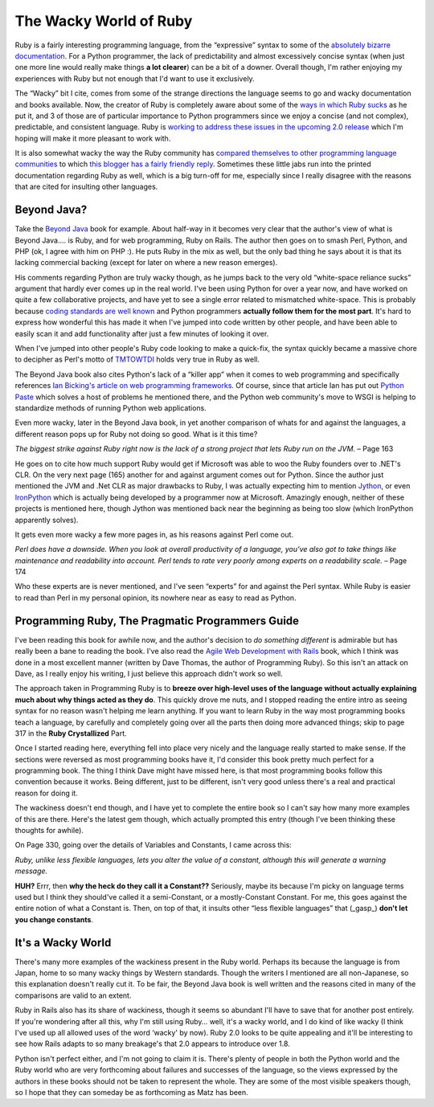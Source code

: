 The Wacky World of Ruby
=======================

Ruby is a fairly interesting programming language, from the “expressive”
syntax to some of the `absolutely bizarre
documentation <http://poignantguide.net/ruby/>`_. For a Python
programmer, the lack of predictability and almost excessively concise
syntax (when just one more line would really make things **a lot
clearer**) can be a bit of a downer. Overall though, I'm rather enjoying
my experiences with Ruby but not enough that I'd want to use it
exclusively.

The “Wacky” bit I cite, comes from some of the strange directions the
language seems to go and wacky documentation and books available. Now,
the creator of Ruby is completely aware about some of the `ways in which
Ruby sucks <http://www.rubyist.net/~matz/slides/rc2003/mgp00004.html>`_
as he put it, and 3 of those are of particular importance to Python
programmers since we enjoy a concise (and not complex), predictable, and
consistent language. Ruby is `working to address these issues in the
upcoming 2.0 release <http://www.rubygarden.org/ruby?Rite>`_ which I'm
hoping will make it more pleasant to work with.

It is also somewhat wacky the way the Ruby community has `compared
themselves to other programming language
communities <http://www.martinfowler.com/bliki/RubyPeople.html>`_ to
which `this blogger has a fairly friendly
reply <http://ericburke.com/blog/2005/09/26/50>`_. Sometimes these
little jabs run into the printed documentation regarding Ruby as well,
which is a big turn-off for me, especially since I really disagree with
the reasons that are cited for insulting other languages.

Beyond Java?
^^^^^^^^^^^^

Take the `Beyond Java <http://www.oreilly.com/catalog/beyondjava/>`_
book for example. About half-way in it becomes very clear that the
author's view of what is Beyond Java…. is Ruby, and for web programming,
Ruby on Rails. The author then goes on to smash Perl, Python, and PHP
(ok, I agree with him on PHP :). He puts Ruby in the mix as well, but
the only bad thing he says about it is that its lacking commercial
backing (except for later on where a new reason emerges).

His comments regarding Python are truly wacky though, as he jumps back
to the very old “white-space reliance sucks” argument that hardly ever
comes up in the real world. I've been using Python for over a year now,
and have worked on quite a few collaborative projects, and have yet to
see a single error related to mismatched white-space. This is probably
because `coding standards are well
known <http://www.python.org/peps/pep-0008.html>`_ and Python
programmers **actually follow them for the most part**. It's hard to
express how wonderful this has made it when I've jumped into code
written by other people, and have been able to easily scan it and add
functionality after just a few minutes of looking it over.

When I've jumped into other people's Ruby code looking to make a
quick-fix, the syntax quickly became a massive chore to decipher as
Perl's motto of
`TMTOWTDI <http://catb.org/~esr/jargon/html/T/TMTOWTDI.html>`_ holds
very true in Ruby as well.

The Beyond Java book also cites Python's lack of a “killer app” when it
comes to web programming and specifically references `Ian Bicking's
article on web programming
frameworks <http://blog.ianbicking.org/why-web-programming-matters-most.html>`_.
Of course, since that article Ian has put out `Python
Paste <http://pythonpaste.org/>`_ which solves a host of problems he
mentioned there, and the Python web community's move to WSGI is helping
to standardize methods of running Python web applications.

Even more wacky, later in the Beyond Java book, in yet another
comparison of whats for and against the languages, a different reason
pops up for Ruby not doing so good. What is it this time?

*The biggest strike against Ruby right now is the lack of a strong
project that lets Ruby run on the JVM.* – Page 163

He goes on to cite how much support Ruby would get if Microsoft was able
to woo the Ruby founders over to .NET's CLR. On the very next page (165)
another for and against argument comes out for Python. Since the author
just mentioned the JVM and .Net CLR as major drawbacks to Ruby, I was
actually expecting him to mention `Jython <http://www.jython.org/>`_, or
even `IronPython <http://www.ironpython.com/>`_ which is actually being
developed by a programmer now at Microsoft. Amazingly enough, neither of
these projects is mentioned here, though Jython was mentioned back near
the beginning as being too slow (which IronPython apparently solves).

It gets even more wacky a few more pages in, as his reasons against Perl
come out.

*Perl does have a downside. When you look at overall productivity of a
language, you've also got to take things like maintenance and
readability into account. Perl tends to rate very poorly among experts
on a readability scale.* – Page 174

Who these experts are is never mentioned, and I've seen “experts” for
and against the Perl syntax. While Ruby is easier to read than Perl in
my personal opinion, its nowhere near as easy to read as Python.

Programming Ruby, The Pragmatic Programmers Guide
^^^^^^^^^^^^^^^^^^^^^^^^^^^^^^^^^^^^^^^^^^^^^^^^^

I've been reading this book for awhile now, and the author's decision to
*do something different* is admirable but has really been a bane to
reading the book. I've also read the `Agile Web Development with
Rails <http://www.amazon.com/exec/obidos/redirect?path=ASIN/097669400X&link_code=as2&camp=1789&tag=groovie-20&creative=9325>`_
book, which I think was done in a most excellent manner (written by Dave
Thomas, the author of Programming Ruby). So this isn't an attack on
Dave, as I really enjoy his writing, I just believe this approach didn't
work so well.

The approach taken in Programming Ruby is to **breeze over high-level
uses of the language without actually explaining much about why things
acted as they do**. This quickly drove me nuts, and I stopped reading
the entire intro as seeing syntax for no reason wasn't helping me learn
anything. If you want to learn Ruby in the way most programming books
teach a language, by carefully and completely going over all the parts
then doing more advanced things; skip to page 317 in the **Ruby
Crystallized** Part.

Once I started reading here, everything fell into place very nicely and
the language really started to make sense. If the sections were reversed
as most programming books have it, I'd consider this book pretty much
perfect for a programming book. The thing I think Dave might have missed
here, is that most programming books follow this convention because it
works. Being different, just to be different, isn't very good unless
there's a real and practical reason for doing it.

The wackiness doesn't end though, and I have yet to complete the entire
book so I can't say how many more examples of this are there. Here's the
latest gem though, which actually prompted this entry (though I've been
thinking these thoughts for awhile).

On Page 330, going over the details of Variables and Constants, I came
across this:

*Ruby, unlike less flexible languages, lets you alter the value of a
constant, although this will generate a warning message.*

**HUH?** Errr, then **why the heck do they call it a Constant??**
Seriously, maybe its because I'm picky on language terms used but I
think they should've called it a semi-Constant, or a mostly-Constant
Constant. For me, this goes against the entire notion of what a Constant
is. Then, on top of that, it insults other “less flexible languages”
that (\_gasp\_) **don't let you change constants**.

It's a Wacky World
^^^^^^^^^^^^^^^^^^

There's many more examples of the wackiness present in the Ruby world.
Perhaps its because the language is from Japan, home to so many wacky
things by Western standards. Though the writers I mentioned are all
non-Japanese, so this explanation doesn't really cut it. To be fair, the
Beyond Java book is well written and the reasons cited in many of the
comparisons are valid to an extent.

Ruby in Rails also has its share of wackiness, though it seems so
abundant I'll have to save that for another post entirely. If you're
wondering after all this, why I'm still using Ruby… well, it's a wacky
world, and I do kind of like wacky (I think I've used up all allowed
uses of the word ‘wacky' by now). Ruby 2.0 looks to be quite appealing
and it'll be interesting to see how Rails adapts to so many breakage's
that 2.0 appears to introduce over 1.8.

Python isn't perfect either, and I'm not going to claim it is. There's
plenty of people in both the Python world and the Ruby world who are
very forthcoming about failures and successes of the language, so the
views expressed by the authors in these books should not be taken to
represent the whole. They are some of the most visible speakers though,
so I hope that they can someday be as forthcoming as Matz has been.


.. author:: default
.. categories:: Python, Rants, Ruby, Thoughts
.. comments::
   :url: http://be.groovie.org/post/296349338/the-wacky-world-of-ruby